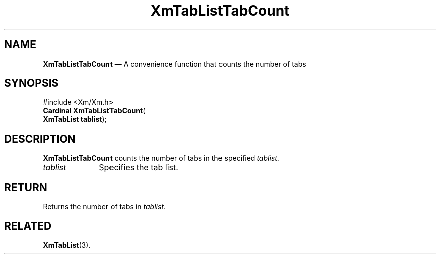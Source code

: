 '\" t
...\" TabLstTa.sgm /main/7 1996/08/30 16:17:55 rws $
.de P!
.fl
\!!1 setgray
.fl
\\&.\"
.fl
\!!0 setgray
.fl			\" force out current output buffer
\!!save /psv exch def currentpoint translate 0 0 moveto
\!!/showpage{}def
.fl			\" prolog
.sy sed -e 's/^/!/' \\$1\" bring in postscript file
\!!psv restore
.
.de pF
.ie     \\*(f1 .ds f1 \\n(.f
.el .ie \\*(f2 .ds f2 \\n(.f
.el .ie \\*(f3 .ds f3 \\n(.f
.el .ie \\*(f4 .ds f4 \\n(.f
.el .tm ? font overflow
.ft \\$1
..
.de fP
.ie     !\\*(f4 \{\
.	ft \\*(f4
.	ds f4\"
'	br \}
.el .ie !\\*(f3 \{\
.	ft \\*(f3
.	ds f3\"
'	br \}
.el .ie !\\*(f2 \{\
.	ft \\*(f2
.	ds f2\"
'	br \}
.el .ie !\\*(f1 \{\
.	ft \\*(f1
.	ds f1\"
'	br \}
.el .tm ? font underflow
..
.ds f1\"
.ds f2\"
.ds f3\"
.ds f4\"
.ta 8n 16n 24n 32n 40n 48n 56n 64n 72n 
.TH "XmTabListTabCount" "library call"
.SH "NAME"
\fBXmTabListTabCount\fP \(em A convenience function that counts the number of tabs
.iX "XmTabListTabCount"
.SH "SYNOPSIS"
.PP
.nf
#include <Xm/Xm\&.h>
\fBCardinal \fBXmTabListTabCount\fP\fR(
\fBXmTabList \fBtablist\fR\fR);
.fi
.SH "DESCRIPTION"
.PP
\fBXmTabListTabCount\fP counts the number of tabs in the specified
\fItablist\fP\&.
.IP "\fItablist\fP" 10
Specifies the tab list\&.
.SH "RETURN"
.PP
Returns the number of tabs in \fItablist\fP\&.
.SH "RELATED"
.PP
\fBXmTabList\fP(3)\&.
...\" created by instant / docbook-to-man, Sun 22 Dec 1996, 20:32
